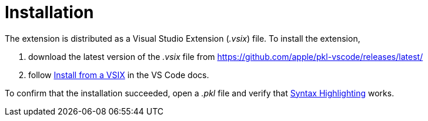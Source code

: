 = Installation

The extension is distributed as a Visual Studio Extension (_.vsix_) file.
To install the extension,

1. download the latest version of the _.vsix_ file from https://github.com/apple/pkl-vscode/releases/latest/
2. follow https://code.visualstudio.com/docs/editor/extension-gallery#_install-from-a-vsix[Install from a VSIX] in the VS Code docs.

To confirm that the installation succeeded, open a _.pkl_ file and verify that xref:features/syntax-highlighting.adoc[Syntax Highlighting] works.
